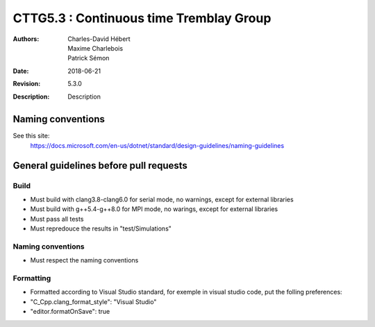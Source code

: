 ==========================================================================
 CTTG5.3 : Continuous time Tremblay Group
==========================================================================

:Authors: Charles-David Hébert, Maxime Charlebois, Patrick Sémon 
:Date: $Date: 2018-06-21 $
:Revision: $Revision: 5.3.0 $
:Description: Description

Naming conventions
-------------------
See this site:
    https://docs.microsoft.com/en-us/dotnet/standard/design-guidelines/naming-guidelines
 

General guidelines before pull requests
----------------------------------------

Build
^^^^^^^^^^^^^^^^^^^^^^
* Must build with clang3.8-clang6.0 for serial mode, no warnings, except for external libraries
* Must build with g++5.4-g++8.0 for MPI mode, no warings, except for external libraries
* Must pass all tests
* Must repredouce the results in "test/Simulations"


Naming conventions
^^^^^^^^^^^^^^^^^^^
* Must respect the naming conventions


Formatting
^^^^^^^^^^^^^^^^
* Formatted according to Visual Studio standard, for exemple in visual studio code, put the folling preferences:
* "C_Cpp.clang_format_style": "Visual Studio"
* "editor.formatOnSave": true



    